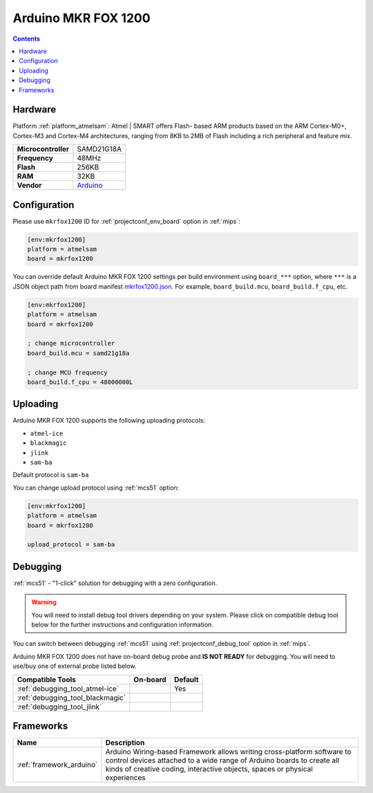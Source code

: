 
.. _board_atmelsam_mkrfox1200:

Arduino MKR FOX 1200
====================

.. contents::

Hardware
--------

Platform :ref:`platform_atmelsam`: Atmel | SMART offers Flash- based ARM products based on the ARM Cortex-M0+, Cortex-M3 and Cortex-M4 architectures, ranging from 8KB to 2MB of Flash including a rich peripheral and feature mix.

.. list-table::

  * - **Microcontroller**
    - SAMD21G18A
  * - **Frequency**
    - 48MHz
  * - **Flash**
    - 256KB
  * - **RAM**
    - 32KB
  * - **Vendor**
    - `Arduino <https://www.arduino.cc/en/Main.ArduinoBoardMKRFox1200?utm_source=platformio.org&utm_medium=docs>`__


Configuration
-------------

Please use ``mkrfox1200`` ID for :ref:`projectconf_env_board` option in :ref:`mips`:

.. code-block:: ini

  [env:mkrfox1200]
  platform = atmelsam
  board = mkrfox1200

You can override default Arduino MKR FOX 1200 settings per build environment using
``board_***`` option, where ``***`` is a JSON object path from
board manifest `mkrfox1200.json <https://github.com/platformio/platform-atmelsam/blob/master/boards/mkrfox1200.json>`_. For example,
``board_build.mcu``, ``board_build.f_cpu``, etc.

.. code-block:: ini

  [env:mkrfox1200]
  platform = atmelsam
  board = mkrfox1200

  ; change microcontroller
  board_build.mcu = samd21g18a

  ; change MCU frequency
  board_build.f_cpu = 48000000L


Uploading
---------
Arduino MKR FOX 1200 supports the following uploading protocols:

* ``atmel-ice``
* ``blackmagic``
* ``jlink``
* ``sam-ba``

Default protocol is ``sam-ba``

You can change upload protocol using :ref:`mcs51` option:

.. code-block:: ini

  [env:mkrfox1200]
  platform = atmelsam
  board = mkrfox1200

  upload_protocol = sam-ba

Debugging
---------

:ref:`mcs51` - "1-click" solution for debugging with a zero configuration.

.. warning::
    You will need to install debug tool drivers depending on your system.
    Please click on compatible debug tool below for the further
    instructions and configuration information.

You can switch between debugging :ref:`mcs51` using
:ref:`projectconf_debug_tool` option in :ref:`mips`.

Arduino MKR FOX 1200 does not have on-board debug probe and **IS NOT READY** for debugging. You will need to use/buy one of external probe listed below.

.. list-table::
  :header-rows:  1

  * - Compatible Tools
    - On-board
    - Default
  * - :ref:`debugging_tool_atmel-ice`
    -
    - Yes
  * - :ref:`debugging_tool_blackmagic`
    -
    -
  * - :ref:`debugging_tool_jlink`
    -
    -

Frameworks
----------
.. list-table::
    :header-rows:  1

    * - Name
      - Description

    * - :ref:`framework_arduino`
      - Arduino Wiring-based Framework allows writing cross-platform software to control devices attached to a wide range of Arduino boards to create all kinds of creative coding, interactive objects, spaces or physical experiences

